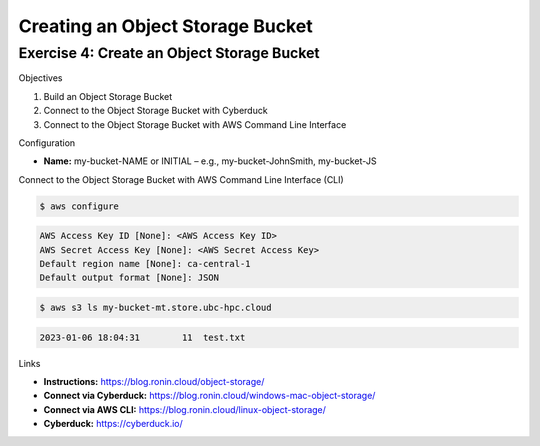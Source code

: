 Creating an Object Storage Bucket
=================================

Exercise 4: Create an Object Storage Bucket
-------------------------------------------
Objectives

#. Build an Object Storage Bucket
#. Connect to the Object Storage Bucket with Cyberduck
#. Connect to the Object Storage Bucket with AWS Command Line Interface

Configuration

*	**Name:** my-bucket-NAME or INITIAL – e.g., my-bucket-JohnSmith, my-bucket-JS

Connect to the Object Storage Bucket with AWS Command Line Interface (CLI)

.. code-block:: console

   $ aws configure
   
.. code-block:: console

   AWS Access Key ID [None]: <AWS Access Key ID>
   AWS Secret Access Key [None]: <AWS Secret Access Key>
   Default region name [None]: ca-central-1
   Default output format [None]: JSON

.. code-block:: console

   $ aws s3 ls my-bucket-mt.store.ubc-hpc.cloud

.. code-block:: console

   2023-01-06 18:04:31        11  test.txt

Links

* **Instructions:** https://blog.ronin.cloud/object-storage/
* **Connect via Cyberduck:** https://blog.ronin.cloud/windows-mac-object-storage/
*	**Connect via AWS CLI:** https://blog.ronin.cloud/linux-object-storage/ 
* **Cyberduck:** https://cyberduck.io/ 
